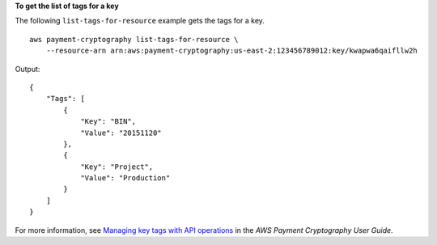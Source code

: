 **To get the list of tags for a key**

The following ``list-tags-for-resource`` example gets the tags for a key. ::

    aws payment-cryptography list-tags-for-resource \
        --resource-arn arn:aws:payment-cryptography:us-east-2:123456789012:key/kwapwa6qaifllw2h

Output::

    {
        "Tags": [
            {
                "Key": "BIN",
                "Value": "20151120"
            },
            {
                "Key": "Project",
                "Value": "Production"
            }
        ]
    }

For more information, see `Managing key tags with API operations <https://docs.aws.amazon.com/payment-cryptography/latest/userguide/manage-tags-api.html>`__ in the *AWS Payment Cryptography User Guide*.